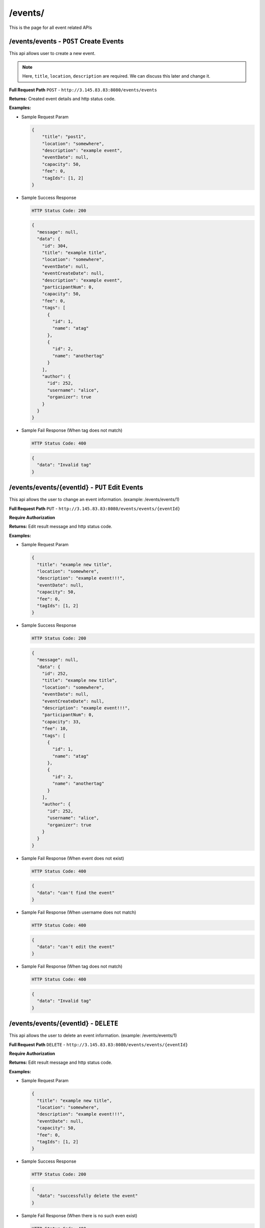 .. _event-api:

/events/
=======================

This is the page for all event related APIs

/events/events - ``POST`` Create Events
----------------------------------------
This api allows user to create a new event.

.. NOTE::

    Here, ``title``, ``location``, ``description`` are required. We can discuss this later and change it.

**Full Request Path**
``POST`` - ``http://3.145.83.83:8080/events/events``

**Returns:** Created event details and http status code.

**Examples:**

* Sample Request Param

  .. code-block:: json

    {
        "title": "post1",
        "location": "somewhere",
        "description": "example event",
        "eventDate": null,
        "capacity": 50,
        "fee": 0,
        "tagIds": [1, 2]
    }

* Sample Success Response

  .. code-block::

    HTTP Status Code: 200

  .. code-block:: json

    {
      "message": null,
      "data": {
        "id": 304,
        "title": "example title",
        "location": "somewhere",
        "eventDate": null,
        "eventCreateDate": null,
        "description": "example event",
        "participantNum": 0,
        "capacity": 50,
        "fee": 0,
        "tags": [
          {
            "id": 1,
            "name": "atag"
          },
          {
            "id": 2,
            "name": "anothertag"
          }
        ],
        "author": {
          "id": 252,
          "username": "alice",
          "organizer": true
        }
      }
    }

* Sample Fail Response (When tag does not match)

  .. code-block::

    HTTP Status Code: 400

  .. code-block::

    {
      "data": "Invalid tag"
    }



/events/events/{eventId} - ``PUT`` Edit Events
----------------------------------------
This api allows the user to change an event information.
(example: /events/events/1)

**Full Request Path**
``PUT`` - ``http://3.145.83.83:8080/events/events/{eventId}``

**Require Authorization**

**Returns:** Edit result message and http status code.

**Examples:**

* Sample Request Param

  .. code-block:: json

    {
      "title": "example new title",
      "location": "somewhere",
      "description": "example event!!!",
      "eventDate": null,
      "capacity": 50,
      "fee": 0,
      "tagIds": [1, 2]
    }

* Sample Success Response

  .. code-block::

    HTTP Status Code: 200

  .. code-block:: json

    {
      "message": null,
      "data": {
        "id": 252,
        "title": "example new title",
        "location": "somewhere",
        "eventDate": null,
        "eventCreateDate": null,
        "description": "example event!!!",
        "participantNum": 0,
        "capacity": 33,
        "fee": 10,
        "tags": [
          {
            "id": 1,
            "name": "atag"
          },
          {
            "id": 2,
            "name": "anothertag"
          }
        ],
        "author": {
          "id": 252,
          "username": "alice",
          "organizer": true
        }
      }
    }

* Sample Fail Response (When event does not exist)

  .. code-block::

    HTTP Status Code: 400

  .. code-block::

    {
      "data": "can't find the event"
    }
* Sample Fail Response (When username does not match)

  .. code-block::

    HTTP Status Code: 400

  .. code-block::

    {
      "data": "can't edit the event"
    }
* Sample Fail Response (When tag does not match)

  .. code-block::

    HTTP Status Code: 400

  .. code-block::

    {
      "data": "Invalid tag"
    }

/events/events/{eventId} - ``DELETE``
----------------------------------------
This api allows the user to delete an event information.
(example: /events/events/1)

**Full Request Path**
``DELETE`` - ``http://3.145.83.83:8080/events/events/{eventId}``

**Require Authorization**

**Returns:** Edit result message and http status code.

**Examples:**

* Sample Request Param

  .. code-block:: json

    {
      "title": "example new title",
      "location": "somewhere",
      "description": "example event!!!",
      "eventDate": null,
      "capacity": 50,
      "fee": 0,
      "tagIds": [1, 2]
    }

* Sample Success Response

  .. code-block::

    HTTP Status Code: 200

  .. code-block:: json

   {
     "data": "successfully delete the event"
   }

* Sample Fail Response (When there is no such even exist)

  .. code-block::

      HTTP Status Code: 400

  .. code-block:: json

     {
       "data": "can't find the event"
     }
* Sample Fail Response (When username does not match)

  .. code-block::

       HTTP Status Code: 400

  .. code-block:: json

     {
       "data": "can't delete the event"
     }
/events/find/event-date-between} - ``GET``
----------------------------------------
This api allows the user to find an event information based on dates between.

**Full Request Path**
``DELETE`` - ``http://3.145.83.83:8080/events/find/event-date-between}``

**Returns:** Edit result message and http status code.

**Examples:**

* Sample Request Param

  .. code-block:: json

    {
      "title": "example new title",
      "location": "somewhere",
      "description": "example event!!!",
      "eventDate": null,
      "capacity": 50,
      "fee": 0,
      "tagIds": [1, 2]
    }

* Sample Success Response

  .. code-block::

    HTTP Status Code: 200

  .. code-block:: json

   {
     "data": "successfully delete the event"
   }

* Sample Fail Response (When there is no such even exist)

  .. code-block::

      HTTP Status Code: 400

  .. code-block:: json

     {
       "data": "can't find the event"
     }
/events/find/event-creation-date-between} - ``GET``
----------------------------------------
This api allows the user to find an event information based on events created dates between.

**Full Request Path**
``DELETE`` - ``http://3.145.83.83:8080/events/find/event-creation-date-between?pageNumber={#}&pageSize={#}&startDate={UnixTimestamp#}&endDate={UnixTimestamp}``

**Returns:** Find result message and http status code.

**Examples:**

* Sample Request Param

  .. code-block:: json

    {

    }

* Sample Success Response

  .. code-block::

    HTTP Status Code: 200

  .. code-block:: json

   {
   }

* Sample Fail Response (When there is no such even exist)

  .. code-block::

      HTTP Status Code: 400

  .. code-block:: json

     {
     }
/events/{eventId}/file} - ``GET``
----------------------------------------
This api allows the user to get an event key file based on the event ID.

**Full Request Path**
``DELETE`` - ``http://3.145.83.83:8080/events/{eventId}/file}``

**Returns:** Get file ID

**Examples:**

* Sample Request Param

  .. code-block:: json

    {

    }

* Sample Success Response

  .. code-block::

    HTTP Status Code: 200

  .. code-block:: json

   {
   }

* Sample Fail Response (When there is no such even exist)

  .. code-block::

      HTTP Status Code: 400

  .. code-block:: json
      {
      }

/events/{eventId} - ``POST`` Save events
----------------------------------------
This api allows the user to save an event.

**Full Request Path**
``POST`` - ``http://3.145.83.83:8080/events/{eventId}``

**Require Authorization**
**Returns:** Save result message and http status code.

**Examples:**

* Sample Request Param

  .. code-block:: json

    {
     "title": "example new title",
      "location": "somewhere",
      "description": "example event!!!",
      "eventDate": null,
      "capacity": 50,
      "fee": 0,
      "tagIds": [1, 2]
    }

* Sample Success Response

  .. code-block::

    HTTP Status Code: 200

  .. code-block:: json

   {
     "data": "success"
   }

* Sample Fail Response (When there is no such even exist)

  .. code-block::

      HTTP Status Code: 400

  .. code-block:: json

     {
      "data": "can't find this event"
     }
/created - ``GET`` create events
----------------------------------------
This api allows the user to get a created event.

**Full Request Path**
``POST`` - ``http://3.145.83.83:8080/events/created``

**Require Authorization**
**Returns:** Save result message and http status code.

/saved - ``GET`` Save events
----------------------------------------
This api allows the user to get a saved event.

**Full Request Path**
``POST`` - ``http://3.145.83.83:8080/events/saved``

**Require Authorization**
**Returns:** Save result message and http status code.

/events/{eventId}/tags - ``POST``
----------------------------------------
This api allows the user to get tags by event

**Full Request Path**
``POST`` - ``http://3.145.83.83:8080/events/{eventId}/tags``

**Require Authorization**
**Returns:** Save result message and http status code.

**Examples:**

* Sample Request Param

  .. code-block:: json

    {
     "id": 52
    }

* Sample Success Response

  .. code-block::

    HTTP Status Code: 200

  .. code-block:: json

   {
     "data": {
            "tags": [52]
              }
   }

* Sample Fail Response (When there is no such even exist)

  .. code-block::

      HTTP Status Code: 400

  .. code-block:: json

     {
      "data": "can't find the event"
     }

